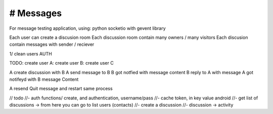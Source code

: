 # Messages
######################
For message testing application, using: python socketio with gevent library 


Each user can create a discusion room
Each discussion room contain many owners / many visitors
Each discusion contain messages with sender / reciever

1/ clean users AUTH

TODO:
create user A:
create user B:
create user C

A create discussion with B
A send message to B
B got notfied with message content
B reply to A with message
A got notifeyd with B message Content

A resend Quit message and restart same process
 

// todo
//- auth functions/ create, and authentication, username/pass
//- cache token, in key value android
//- get list of discussions -> from here you can go to list users (contacts)
//- create a discussion
//- discussion -> activity
